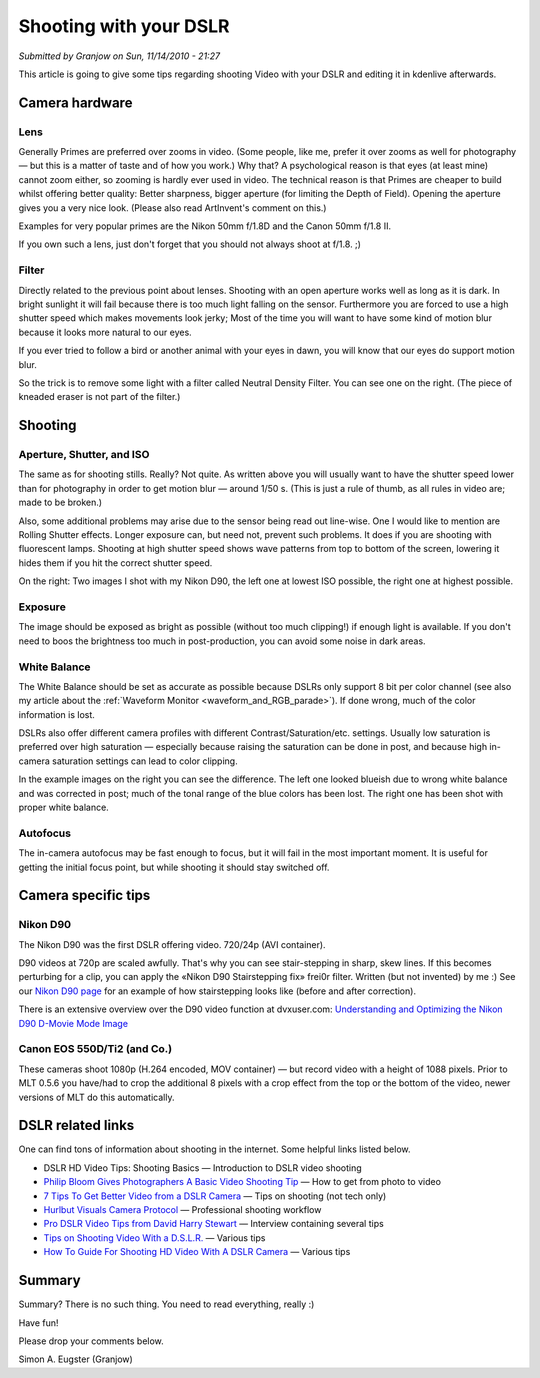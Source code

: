 .. metadata-placeholder

   :authors: - Simon Eugster <simon.eu@gmail.com>
             - Eugen Mohr

   :license: Creative Commons License SA 4.0

.. Following text is a copy of: https://web.archive.org/web/20160319101730/https://kdenlive.org/users/granjow/shooting-your-dslr

.. _shooting_with_your_DSLR:

Shooting with your DSLR
=======================

*Submitted by Granjow on Sun, 11/14/2010 - 21:27*

This article is going to give some tips regarding shooting Video with your DSLR and editing it in kdenlive afterwards.

Camera hardware
---------------

Lens
~~~~

|pic1|  |pic2|

.. |pic1| image:: /images/nikon-50mm.jpg
   :alt: nikon-50mm
   :width: 30%

.. |pic2| image:: /images/nikon-35mm.jpg
   :alt: nikon-35mm
   :width: 30%


Generally Primes are preferred over zooms in video. (Some people, like me, prefer it over zooms as well for photography — but this is a matter of taste and of how you work.) Why that? A psychological reason is that eyes (at least mine) cannot zoom either, so zooming is hardly ever used in video. The technical reason is that Primes are cheaper to build whilst offering better quality: Better sharpness, bigger aperture (for limiting the Depth of Field). Opening the aperture gives you a very nice look. (Please also read ArtInvent's comment on this.)
    
Examples for very popular primes are the Nikon 50mm f/1.8D and the Canon 50mm f/1.8 II.
    
If you own such a lens, just don't forget that you should not always shoot at f/1.8. ;)

Filter
~~~~~~

.. image:: /images/nd-filter.jpg
   :alt: nd-filter
   :align: right
   :width: 30%

Directly related to the previous point about lenses. Shooting with an open aperture works well as long as it is dark. In bright sunlight it will fail because there is too much light falling on the sensor. Furthermore you are forced to use a high shutter speed which makes movements look jerky; Most of the time you will want to have some kind of motion blur because it looks more natural to our eyes.
    
If you ever tried to follow a bird or another animal with your eyes in dawn, you will know that our eyes do support motion blur.
    
So the trick is to remove some light with a filter called Neutral Density Filter. You can see one on the right. (The piece of kneaded eraser is not part of the filter.)

Shooting
--------

Aperture, Shutter, and ISO
~~~~~~~~~~~~~~~~~~~~~~~~~~

|pic3|  |pic4|

.. |pic3| image:: /images/motion-low.jpg
   :alt: motion-low
   :width: 30%

.. |pic4| image:: /images/motion-high.jpg
   :alt: motion-high
   :width: 30%

The same as for shooting stills. Really? Not quite. As written above you will usually want to have the shutter speed lower than for photography in order to get motion blur — around 1/50 s. (This is just a rule of thumb, as all rules in video are; made to be broken.)
    
Also, some additional problems may arise due to the sensor being read out line-wise. One I would like to mention are Rolling Shutter effects. Longer exposure can, but need not, prevent such problems. It does if you are shooting with fluorescent lamps. Shooting at high shutter speed shows wave patterns from top to bottom of the screen, lowering it hides them if you hit the correct shutter speed.
    
On the right: Two images I shot with my Nikon D90, the left one at lowest ISO possible, the right one at highest possible.

Exposure
~~~~~~~~

|pic5|  |pic6|

.. |pic5| image:: /images/low-ISO.jpg
   :alt: low-ISO
   :width: 30%

.. |pic6| image:: /images/high-ISO.jpg
   :alt: high-ISO
   :width: 30%

The image should be exposed as bright as possible (without too much clipping!) if enough light is available. If you don't need to boos the brightness too much in post-production, you can avoid some noise in dark areas. 

White Balance
~~~~~~~~~~~~~

|pic7|  |pic8|

.. |pic7| image:: /images/whitebalance-post.jpg
   :alt: whitebalance-post
   :width: 30%

.. |pic8| image:: /images/whitebalance-pre.jpg
   :alt: whitebalance-pre
   :width: 30%

The White Balance should be set as accurate as possible because DSLRs only support 8 bit per color channel (see also my article about the :ref:`Waveform Monitor <waveform_and_RGB_parade>`). If done wrong, much of the color information is lost.
    
DSLRs also offer different camera profiles with different Contrast/Saturation/etc. settings. Usually low saturation is preferred over high saturation — especially because raising the saturation can be done in post, and because high in-camera saturation settings can lead to color clipping.
    
In the example images on the right you can see the difference. The left one looked blueish due to wrong white balance and was corrected in post; much of the tonal range of the blue colors has been lost. The right one has been shot with proper white balance.

Autofocus
~~~~~~~~~

The in-camera autofocus may be fast enough to focus, but it will fail in the most important moment. It is useful for getting the initial focus point, but while shooting it should stay switched off.

Camera specific tips
--------------------

Nikon D90
~~~~~~~~~

The Nikon D90 was the first DSLR offering video. 720/24p (AVI container).

D90 videos at 720p are scaled awfully. That's why you can see stair-stepping in sharp, skew lines. If this becomes perturbing for a clip, you can apply the «Nikon D90 Stairstepping fix» frei0r filter. Written (but not invented) by me :) See our `Nikon D90 page <https://web.archive.org/web/20160403024219/https://kdenlive.org/video-editor/nikon-d90>`_ for an example of how stairstepping looks like (before and after correction).

There is an extensive overview over the D90 video function at dvxuser.com: `Understanding and Optimizing the Nikon D90 D-Movie Mode Image <https://web.archive.org/web/20160208161124/http://www.dvxuser.com/V6/showthread.php?146661-Understanding-and-Optimizing-the-Nikon-D90-D-Movie-Mode-Image>`_

Canon EOS 550D/Ti2 (and Co.)
~~~~~~~~~~~~~~~~~~~~~~~~~~~~

These cameras shoot 1080p (H.264 encoded, MOV container) — but record video with a height of 1088 pixels. Prior to MLT 0.5.6 you have/had to crop the additional 8 pixels with a crop effect from the top or the bottom of the video, newer versions of MLT do this automatically.

DSLR related links
------------------

One can find tons of information about shooting in the internet. Some helpful links listed below.

- DSLR HD Video Tips: Shooting Basics — Introduction to DSLR video shooting

- `Philip Bloom Gives Photographers A Basic Video Shooting Tip <https://philipbloom.net/blog/shooting-video-with-a-dslr/>`_ — How to get from photo to video

- `7 Tips To Get Better Video from a DSLR Camera <https://www.sportsshooter.com/news/2376>`_ — Tips on shooting (not tech only)

- `Hurlbut Visuals Camera Protocol <https://vimeo.com/groups/28231/videos/15635719>`_ — Professional shooting workflow

- `Pro DSLR Video Tips from David Harry Stewart <https://www.popphoto.com/how-to/2010/07/pro-dslr-video-tips-david-harry-stewart/>`_ — Interview containing several tips

- `Tips on Shooting Video With a D.S.L.R. <https://webcache.googleusercontent.com/search?q=cache:3CJdJI0nNW4J:https://gadgetwise.blogs.nytimes.com/2010/04/15/tips-on-shooting-video-with-a-d-s-l-r/+&cd=1&hl=de&ct=clnk&gl=ch>`_ — Various tips

- `How To Guide For Shooting HD Video With A DSLR Camera <https://tubularinsights.com/hd-video-dslr-camera/>`_ — Various tips

Summary
-------

Summary? There is no such thing. You need to read everything, really :)

.. image:: /images/switzerland.png
   :alt: switzerland

Have fun!

Please drop your comments below.

Simon A. Eugster (Granjow)